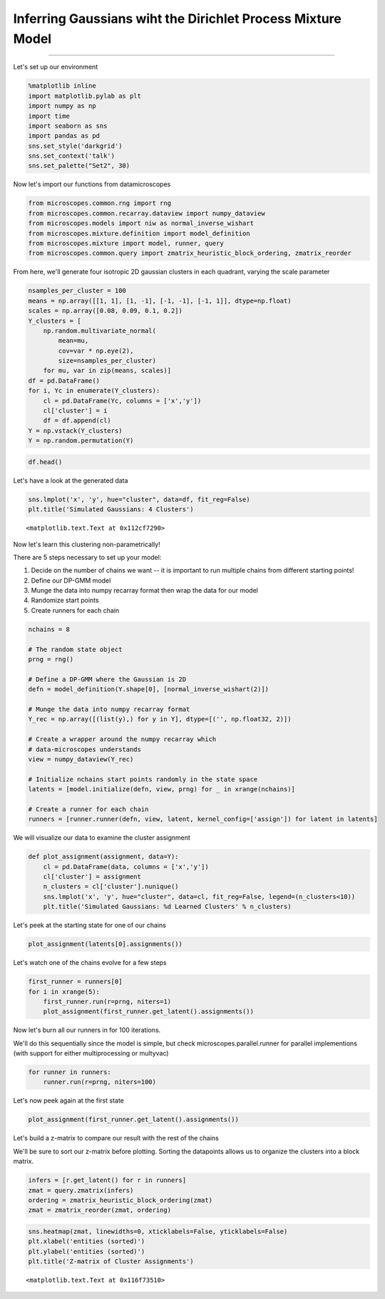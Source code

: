 
Inferring Gaussians wiht the Dirichlet Process Mixture Model
============================================================

--------------

Let's set up our environment

.. code:: python

    %matplotlib inline
    import matplotlib.pylab as plt
    import numpy as np
    import time
    import seaborn as sns
    import pandas as pd
    sns.set_style('darkgrid')
    sns.set_context('talk')
    sns.set_palette("Set2", 30)

Now let's import our functions from datamicroscopes

.. code:: python

    from microscopes.common.rng import rng
    from microscopes.common.recarray.dataview import numpy_dataview
    from microscopes.models import niw as normal_inverse_wishart
    from microscopes.mixture.definition import model_definition
    from microscopes.mixture import model, runner, query
    from microscopes.common.query import zmatrix_heuristic_block_ordering, zmatrix_reorder

From here, we'll generate four isotropic 2D gaussian clusters in each
quadrant, varying the scale parameter

.. code:: python

    nsamples_per_cluster = 100
    means = np.array([[1, 1], [1, -1], [-1, -1], [-1, 1]], dtype=np.float)
    scales = np.array([0.08, 0.09, 0.1, 0.2])
    Y_clusters = [
        np.random.multivariate_normal(
            mean=mu, 
            cov=var * np.eye(2), 
            size=nsamples_per_cluster) 
        for mu, var in zip(means, scales)]
    df = pd.DataFrame()
    for i, Yc in enumerate(Y_clusters):
        cl = pd.DataFrame(Yc, columns = ['x','y'])
        cl['cluster'] = i
        df = df.append(cl)
    Y = np.vstack(Y_clusters)
    Y = np.random.permutation(Y)

.. code:: python

    df.head()




.. raw:: html

    <div style="max-height:1000px;max-width:1500px;overflow:auto;">
    <table border="1" class="dataframe">
      <thead>
        <tr style="text-align: right;">
          <th></th>
          <th>x</th>
          <th>y</th>
          <th>cluster</th>
        </tr>
      </thead>
      <tbody>
        <tr>
          <th>0</th>
          <td>1.557005</td>
          <td>1.266202</td>
          <td>0</td>
        </tr>
        <tr>
          <th>1</th>
          <td>1.465262</td>
          <td>0.842641</td>
          <td>0</td>
        </tr>
        <tr>
          <th>2</th>
          <td>0.619352</td>
          <td>1.309368</td>
          <td>0</td>
        </tr>
        <tr>
          <th>3</th>
          <td>1.130965</td>
          <td>0.700129</td>
          <td>0</td>
        </tr>
        <tr>
          <th>4</th>
          <td>1.447409</td>
          <td>1.112726</td>
          <td>0</td>
        </tr>
      </tbody>
    </table>
    </div>



Let's have a look at the generated data

.. code:: python

    sns.lmplot('x', 'y', hue="cluster", data=df, fit_reg=False)
    plt.title('Simulated Gaussians: 4 Clusters')




.. parsed-literal::

    <matplotlib.text.Text at 0x112cf7290>




.. image:: gauss2d_files/gauss2d_8_1.png


Now let's learn this clustering non-parametrically!

There are 5 steps necessary to set up your model:

1. Decide on the number of chains we want -- it is important to run
   multiple chains from different starting points!

2. Define our DP-GMM model

3. Munge the data into numpy recarray format then wrap the data for our
   model

4. Randomize start points

5. Create runners for each chain

.. code:: python

    nchains = 8
    
    # The random state object
    prng = rng()
    
    # Define a DP-GMM where the Gaussian is 2D
    defn = model_definition(Y.shape[0], [normal_inverse_wishart(2)])
    
    # Munge the data into numpy recarray format
    Y_rec = np.array([(list(y),) for y in Y], dtype=[('', np.float32, 2)])
    
    # Create a wrapper around the numpy recarray which 
    # data-microscopes understands
    view = numpy_dataview(Y_rec)
    
    # Initialize nchains start points randomly in the state space
    latents = [model.initialize(defn, view, prng) for _ in xrange(nchains)]
    
    # Create a runner for each chain
    runners = [runner.runner(defn, view, latent, kernel_config=['assign']) for latent in latents]

We will visualize our data to examine the cluster assignment

.. code:: python

    def plot_assignment(assignment, data=Y):
        cl = pd.DataFrame(data, columns = ['x','y'])
        cl['cluster'] = assignment
        n_clusters = cl['cluster'].nunique()
        sns.lmplot('x', 'y', hue="cluster", data=cl, fit_reg=False, legend=(n_clusters<10))
        plt.title('Simulated Gaussians: %d Learned Clusters' % n_clusters)

Let's peek at the starting state for one of our chains

.. code:: python

    plot_assignment(latents[0].assignments())



.. image:: gauss2d_files/gauss2d_14_0.png


Let's watch one of the chains evolve for a few steps

.. code:: python

    first_runner = runners[0]
    for i in xrange(5):
        first_runner.run(r=prng, niters=1)
        plot_assignment(first_runner.get_latent().assignments())



.. image:: gauss2d_files/gauss2d_16_0.png



.. image:: gauss2d_files/gauss2d_16_1.png



.. image:: gauss2d_files/gauss2d_16_2.png



.. image:: gauss2d_files/gauss2d_16_3.png



.. image:: gauss2d_files/gauss2d_16_4.png


Now let's burn all our runners in for 100 iterations.

We'll do this sequentially since the model is simple, but check
microscopes.parallel.runner for parallel implementions (with support for
either multiprocessing or multyvac)

.. code:: python

    for runner in runners:
        runner.run(r=prng, niters=100)

Let's now peek again at the first state

.. code:: python

    plot_assignment(first_runner.get_latent().assignments())



.. image:: gauss2d_files/gauss2d_20_0.png


Let's build a z-matrix to compare our result with the rest of the chains

We'll be sure to sort our z-matrix before plotting. Sorting the
datapoints allows us to organize the clusters into a block matrix.

.. code:: python

    infers = [r.get_latent() for r in runners]
    zmat = query.zmatrix(infers)
    ordering = zmatrix_heuristic_block_ordering(zmat)
    zmat = zmatrix_reorder(zmat, ordering)

.. code:: python

    sns.heatmap(zmat, linewidths=0, xticklabels=False, yticklabels=False)
    plt.xlabel('entities (sorted)')
    plt.ylabel('entities (sorted)')
    plt.title('Z-matrix of Cluster Assignments')




.. parsed-literal::

    <matplotlib.text.Text at 0x116f73510>




.. image:: gauss2d_files/gauss2d_23_1.png

